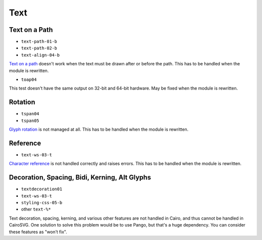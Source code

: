 ======
 Text
======

.. info::

   The ``text.py`` file has to be rewritten. The glyphs must be drawn one by
   one in order to handle new features such as text on paths and glyph rotation.


Text on a Path
==============

- ``text-path-01-b``
- ``text-path-02-b``
- ``text-align-04-b``

`Text on a path <http://www.w3.org/TR/SVG/text.html#TextOnAPath>`_ doesn't work
when the text must be drawn after or before the path. This has to be handled
when the module is rewritten.

- ``toap04``

This test doesn't have the same output on 32-bit and 64-bit hardware. May be
fixed when the module is rewritten.


Rotation
========

- ``tspan04``
- ``tspan05``

`Glyph rotation
<http://www.w3.org/TR/SVG/text.html#TextElementRotateAttribute>`_ is not
managed at all. This has to be handled when the module is rewritten.


Reference
=========

- ``text-ws-03-t``

`Character reference
<http://www.w3.org/TR/SVG/text.html#TextElementRotateAttribute>`_ is not
handled correctly and raises errors. This has to be handled when the module is
rewritten.


Decoration, Spacing, Bidi, Kerning, Alt Glyphs
==============================================

- ``textdecoration01``
- ``text-ws-03-t``
- ``styling-css-05-b``
- other ``text-%*``

Text decoration, spacing, kerning, and various other features are not handled
in Cairo, and thus cannot be handled in CairoSVG. One solution to solve this
problem would be to use Pango, but that's a huge dependency. You can consider
these features as "won't fix".
